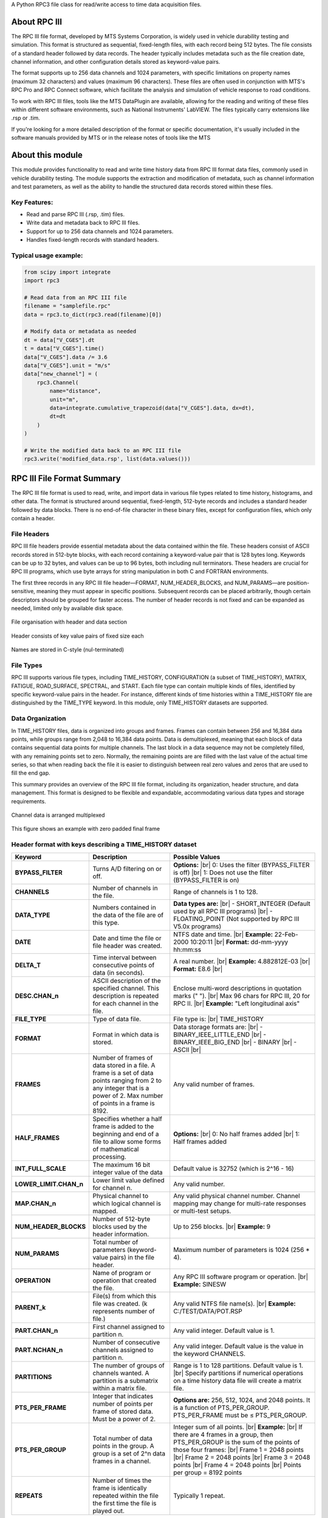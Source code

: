 A Python RPC3 file class for read/write access to time data acquisition files.

.. |br| raw:: html

    <br/>

About RPC III
=============

The RPC III file format, developed by MTS Systems Corporation, is widely used in vehicle durability
testing and simulation. This format is structured as sequential, fixed-length files, with each record
being 512 bytes. The file consists of a standard header followed by data records. The header typically
includes metadata such as the file creation date, channel information, and other configuration details
stored as keyword-value pairs.

The format supports up to 256 data channels and 1024 parameters, with specific limitations on property
names (maximum 32 characters) and values (maximum 96 characters). These files are often used in
conjunction with MTS's RPC Pro and RPC Connect software, which facilitate the analysis and simulation
of vehicle response to road conditions.

To work with RPC III files, tools like the MTS DataPlugin are available, allowing for the reading and
writing of these files within different software environments, such as National Instruments' LabVIEW.
The files typically carry extensions like .rsp or .tim.

If you're looking for a more detailed description of the format or specific documentation, it's usually
included in the software manuals provided by MTS or in the release notes of tools like the MTS


About this module
=================

This module provides functionality to read and write time history data from
RPC III format data files, commonly used in vehicle durability testing.
The module supports the extraction and modification of metadata, such as
channel information and test parameters, as well as the ability to handle
the structured data records stored within these files.

Key Features:
-------------
- Read and parse RPC III (.rsp, .tim) files.
- Write data and metadata back to RPC III files.
- Support for up to 256 data channels and 1024 parameters.
- Handles fixed-length records with standard headers.

Typical usage example:
----------------------
.. code-block:: python

    from scipy import integrate
    import rpc3

    # Read data from an RPC III file
    filename = "samplefile.rpc"
    data = rpc3.to_dict(rpc3.read(filename)[0])

    # Modify data or metadata as needed
    dt = data["V_CGES"].dt
    t = data["V_CGES"].time()
    data["V_CGES"].data /= 3.6
    data["V_CGES"].unit = "m/s"
    data["new_channel"] = (
        rpc3.Channel(
            name="distance",
            unit="m",
            data=integrate.cumulative_trapezoid(data["V_CGES"].data, dx=dt),
            dt=dt
        )
    )

    # Write the modified data back to an RPC III file
    rpc3.write('modified_data.rsp', list(data.values()))


RPC III File Format Summary
===========================

The RPC III file format is used to read, write, and import data in various file types related to time history,
histograms, and other data. The format is structured around sequential, fixed-length, 512-byte records and
includes a standard header followed by data blocks. There is no end-of-file character in these binary files,
except for configuration files, which only contain a header.

File Headers
------------
RPC III file headers provide essential metadata about the data contained within the file.
These headers consist of ASCII records stored in 512-byte blocks, with each record containing a keyword-value
pair that is 128 bytes long. Keywords can be up to 32 bytes, and values can be up to 96 bytes, both including
null terminators. These headers are crucial for RPC III programs, which use byte arrays for string
manipulation in both C and FORTRAN environments.

The first three records in any RPC III file header—FORMAT, NUM_HEADER_BLOCKS, and NUM_PARAMS—are
position-sensitive, meaning they must appear in specific positions. Subsequent records can be placed
arbitrarily, though certain descriptors should be grouped for faster access. The number of header records
is not fixed and can be expanded as needed, limited only by available disk space.

.. figure:: img/file_structure.png
    :align: center

    File organisation with header and data section

.. figure:: img/key_values.png
    :align: center

    Header consists of key value pairs of fixed size each

.. figure:: img/names.png
    :align: center

    Names are stored in C-style (nul-terminated)

File Types
----------
RPC III supports various file types, including TIME_HISTORY, CONFIGURATION (a subset of TIME_HISTORY), MATRIX,
FATIGUE, ROAD_SURFACE, SPECTRAL, and START. Each file type can contain multiple kinds of files, identified
by specific keyword-value pairs in the header. For instance, different kinds of time histories within a
TIME_HISTORY file are distinguished by the TIME_TYPE keyword.
In this module, only TIME_HISTORY datasets are supported.

Data Organization
-----------------
In TIME_HISTORY files, data is organized into groups and frames. Frames can contain between 256 and 16,384 data
points, while groups range from 2,048 to 16,384 data points. Data is demultiplexed, meaning that each block of
data contains sequential data points for multiple channels. The last block in a data sequence may not be
completely filled, with any remaining points set to zero. Normally, the remaining points are are filled with
the last value of the actual time series, so that when reading back the file it is easier to distinguish between
real zero values and zeros that are used to fill the end gap.

This summary provides an overview of the RPC III file format, including its organization, header structure,
and data management. This format is designed to be flexible and expandable, accommodating various data types
and storage requirements.

.. figure:: img/multiplex.png
    :align: center

    Channel data is arranged multiplexed

.. figure:: img/multiplex_2.png
    :align: center

    This figure shows an example with zero padded final frame

Header format with keys describing a TIME_HISTORY dataset
---------------------------------------------------------

+-----------------------+---------------------------------------------+-------------------------------------------------------------+
| **Keyword**           | **Description**                             | **Possible Values**                                         |
+=======================+=============================================+=============================================================+
| **BYPASS_FILTER**     | Turns A/D filtering on or off.              | **Options:** |br|                                           |
|                       |                                             | 0: Uses the filter (BYPASS_FILTER is off) |br|              |
|                       |                                             | 1: Does not use the filter (BYPASS_FILTER is on)            |
+-----------------------+---------------------------------------------+-------------------------------------------------------------+
| **CHANNELS**          | Number of channels in the file.             | Range of channels is 1 to 128.                              |
+-----------------------+---------------------------------------------+-------------------------------------------------------------+
| **DATA_TYPE**         | Numbers contained in the data of the file   | **Data types are:**  |br|                                   |
|                       | are of this type.                           | - SHORT_INTEGER (Default used by all RPC III programs) |br| |
|                       |                                             | - FLOATING_POINT (Not supported by RPC III V5.0x programs)  |
+-----------------------+---------------------------------------------+-------------------------------------------------------------+
| **DATE**              | Date and time the file or file header       | NTFS date and time. |br|                                    |
|                       | was created.                                | **Example:** 22-Feb-2000  10:20:11 |br|                     |
|                       |                                             | **Format:** dd-mm-yyyy hh:mm:ss                             |
+-----------------------+---------------------------------------------+-------------------------------------------------------------+
| **DELTA_T**           | Time interval between consecutive points    | A real number. |br|                                         |
|                       | of data (in seconds).                       | **Example:** 4.882812E-03 |br|                              |
|                       |                                             | **Format:** E8.6 |br|                                       |
+-----------------------+---------------------------------------------+-------------------------------------------------------------+
| **DESC.CHAN_n**       | ASCII description of the specified          | Enclose multi-word descriptions in quotation                |
|                       | channel. This description is repeated       | marks (" "). |br|                                           |
|                       | for each channel in the file.               | Max 96 chars for RPC III, 20 for RPC II. |br|               |
|                       |                                             | **Example:** "Left longitudinal axis"                       |
+-----------------------+---------------------------------------------+-------------------------------------------------------------+
| **FILE_TYPE**         | Type of data file.                          | File type is: |br|                                          |
|                       |                                             | TIME_HISTORY                                                |
+-----------------------+---------------------------------------------+-------------------------------------------------------------+
| **FORMAT**            | Format in which data is stored.             | Data storage formats are:  |br|                             |
|                       |                                             | - BINARY_IEEE_LITTLE_END  |br|                              |
|                       |                                             | - BINARY_IEEE_BIG_END  |br|                                 |
|                       |                                             | - BINARY  |br|                                              |
|                       |                                             | - ASCII  |br|                                               |
+-----------------------+---------------------------------------------+-------------------------------------------------------------+
| **FRAMES**            | Number of frames of data stored in a file.  | Any valid number of frames.                                 |
|                       | A frame is a set of data points ranging     |                                                             |
|                       | from 2 to any integer that is a power of 2. |                                                             |
|                       | Max number of points in a frame is 8192.    |                                                             |
+-----------------------+---------------------------------------------+-------------------------------------------------------------+
| **HALF_FRAMES**       | Specifies whether a half frame is added to  | **Options:**  |br|                                          |
|                       | the beginning and end of a file to allow    | 0: No half frames added |br|                                |
|                       | some forms of mathematical processing.      | 1: Half frames added                                        |
+-----------------------+---------------------------------------------+-------------------------------------------------------------+
| **INT_FULL_SCALE**    | The maximum 16 bit integer value of the     | Default value is 32752 (which is 2^16 - 16)                 |
|                       | data                                        |                                                             |
+-----------------------+---------------------------------------------+-------------------------------------------------------------+
| **LOWER_LIMIT.CHAN_n**| Lower limit value defined for channel n.    | Any valid number.                                           |
+-----------------------+---------------------------------------------+-------------------------------------------------------------+
| **MAP.CHAN_n**        | Physical channel to which logical channel   | Any valid physical channel number. Channel mapping may      |
|                       | is mapped.                                  | change for multi-rate responses or multi-test setups.       |
+-----------------------+---------------------------------------------+-------------------------------------------------------------+
| **NUM_HEADER_BLOCKS** | Number of 512-byte blocks used by the       | Up to 256 blocks. |br|                                      |
|                       | header information.                         | **Example:** 9                                              |
+-----------------------+---------------------------------------------+-------------------------------------------------------------+
| **NUM_PARAMS**        | Total number of parameters (keyword-value   | Maximum number of parameters is 1024 (256 * 4).             |
|                       | pairs) in the file header.                  |                                                             |
+-----------------------+---------------------------------------------+-------------------------------------------------------------+
| **OPERATION**         | Name of program or operation that created   | Any RPC III software program or operation. |br|             |
|                       | the file.                                   | **Example:** SINESW                                         |
+-----------------------+---------------------------------------------+-------------------------------------------------------------+
| **PARENT_k**          | File(s) from which this file was created.   | Any valid NTFS file name(s). |br|                           |
|                       | (k represents number of file.)              | **Example:** C:/TEST/DATA/POT.RSP                           |
+-----------------------+---------------------------------------------+-------------------------------------------------------------+
| **PART.CHAN_n**       | First channel assigned to partition n.      | Any valid integer. Default value is 1.                      |
+-----------------------+---------------------------------------------+-------------------------------------------------------------+
| **PART.NCHAN_n**      | Number of consecutive channels assigned     | Any valid integer. Default value is the value in the        |
|                       | to partition n.                             | keyword CHANNELS.                                           |
+-----------------------+---------------------------------------------+-------------------------------------------------------------+
| **PARTITIONS**        | The number of groups of channels wanted.    | Range is 1 to 128 partitions. Default value is 1. |br|      |
|                       | A partition is a submatrix within a         | Specify partitions if numerical operations on a time        |
|                       | matrix file.                                | history data file will create a matrix file.                |
+-----------------------+---------------------------------------------+-------------------------------------------------------------+
| **PTS_PER_FRAME**     | Integer that indicates number of points     | **Options are:** 256, 512, 1024, and 2048 points.           |
|                       | per frame of stored data. Must be a power   | It is a function of PTS_PER_GROUP.                          |
|                       | of 2.                                       | PTS_PER_FRAME must be ≤ PTS_PER_GROUP.                      |
+-----------------------+---------------------------------------------+-------------------------------------------------------------+
| **PTS_PER_GROUP**     | Total number of data points in the group.   | Integer sum of all points. |br|                             |
|                       | A group is a set of 2^n data frames in a    | **Example:** |br|                                           |
|                       | channel.                                    | If there are 4 frames in a group, then PTS_PER_GROUP        |
|                       |                                             | is the sum of the points of those four frames: |br|         |
|                       |                                             | Frame 1 = 2048 points |br|                                  |
|                       |                                             | Frame 2 = 2048 points |br|                                  |
|                       |                                             | Frame 3 = 2048 points |br|                                  |
|                       |                                             | Frame 4 = 2048 points |br|                                  |
|                       |                                             | Points per group = 8192 points                              |
+-----------------------+---------------------------------------------+-------------------------------------------------------------+
| **REPEATS**           | Number of times the frame is identically    | Typically 1 repeat.                                         |
|                       | repeated within the file the first time     |                                                             |
|                       | the file is played out.                     |                                                             |
+-----------------------+---------------------------------------------+-------------------------------------------------------------+

References
----------

- `National Instruments MTS DataPlugin for RPC-III <https://www.ni.com>`_
- `MTS RPC Connect Software <https://www.mts.com>`_
- `GitHub RPC3.js Viewer <https://github.com/galuszkm/RPC3.js>`_
- `RPC3 file format <https://github.com/galuszkm/RPC3.js/blob/master/public/RPC3_Format.pdf>`_

Documentation generated with the assistance of ChatGPT.

.. codeauthor:: Andreas Martin

.. list-table::

    * - *Date:*
      - 2023-04-05
    * - *Requires:*
      - Python>=3.7, numpy>=1.19, tqdm
